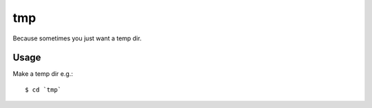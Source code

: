 tmp
===

Because sometimes you just want a temp dir.

Usage
-----

Make a temp dir e.g.::

    $ cd `tmp`
